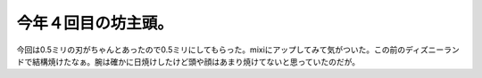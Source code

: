 今年４回目の坊主頭。
====================

今回は0.5ミリの刃がちゃんとあったので0.5ミリにしてもらった。mixiにアップしてみて気がついた。この前のディズニーランドで結構焼けたなぁ。腕は確かに日焼けしたけど頭や顔はあまり焼けてないと思っていたのだが。






.. author:: default
.. categories:: life
.. tags::
.. comments::
